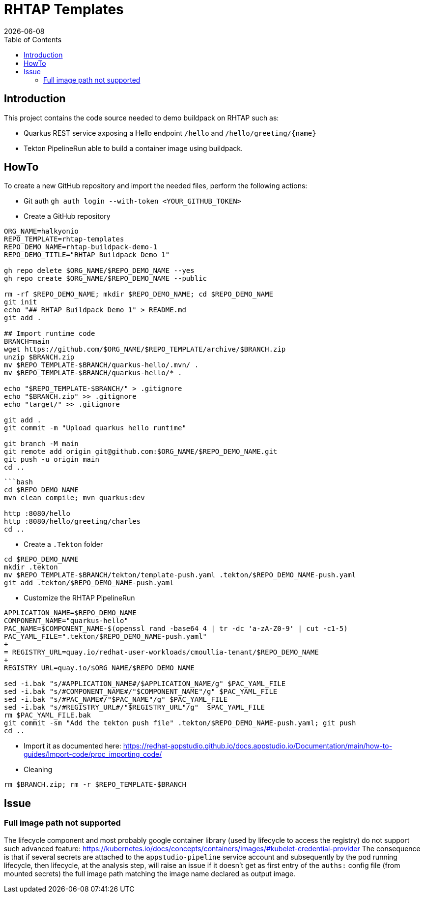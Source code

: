 = RHTAP Templates
:icons: font
:revdate: {docdate}
:toc: left
:toclevels: 2
ifdef::env-github[]
:tip-caption: :bulb:
:note-caption: :information_source:
:important-caption: :heavy_exclamation_mark:
:caution-caption: :fire:
:warning-caption: :warning:
endif::[]

== Introduction

This project contains the code source needed to demo buildpack on RHTAP such as:

* Quarkus REST service axposing a Hello endpoint `/hello` and `+/hello/greeting/{name}+`
* Tekton PipelineRun able to build a container image using buildpack.

== HowTo

To create a new GitHub repository and import the needed files, perform the following actions:

* Git auth
`gh auth login --with-token <YOUR_GITHUB_TOKEN>`
* Create a GitHub repository

[,bash]
----
ORG_NAME=halkyonio
REPO_TEMPLATE=rhtap-templates
REPO_DEMO_NAME=rhtap-buildpack-demo-1
REPO_DEMO_TITLE="RHTAP Buildpack Demo 1"

gh repo delete $ORG_NAME/$REPO_DEMO_NAME --yes
gh repo create $ORG_NAME/$REPO_DEMO_NAME --public

rm -rf $REPO_DEMO_NAME; mkdir $REPO_DEMO_NAME; cd $REPO_DEMO_NAME
git init
echo "## RHTAP Buildpack Demo 1" > README.md
git add .

## Import runtime code
BRANCH=main
wget https://github.com/$ORG_NAME/$REPO_TEMPLATE/archive/$BRANCH.zip
unzip $BRANCH.zip
mv $REPO_TEMPLATE-$BRANCH/quarkus-hello/.mvn/ .
mv $REPO_TEMPLATE-$BRANCH/quarkus-hello/* .

echo "$REPO_TEMPLATE-$BRANCH/" > .gitignore
echo "$BRANCH.zip" >> .gitignore
echo "target/" >> .gitignore

git add .
git commit -m "Upload quarkus hello runtime"

git branch -M main
git remote add origin git@github.com:$ORG_NAME/$REPO_DEMO_NAME.git
git push -u origin main
cd ..
----

[,bash]
----
```bash
cd $REPO_DEMO_NAME
mvn clean compile; mvn quarkus:dev

http :8080/hello
http :8080/hello/greeting/charles
cd ..
----

- Create a `.Tekton` folder
[,bash]
----
cd $REPO_DEMO_NAME
mkdir .tekton
mv $REPO_TEMPLATE-$BRANCH/tekton/template-push.yaml .tekton/$REPO_DEMO_NAME-push.yaml
git add .tekton/$REPO_DEMO_NAME-push.yaml
----

* Customize the RHTAP PipelineRun
[,bash]
----
APPLICATION_NAME=$REPO_DEMO_NAME
COMPONENT_NAME="quarkus-hello"
PAC_NAME=$COMPONENT_NAME-$(openssl rand -base64 4 | tr -dc 'a-zA-Z0-9' | cut -c1-5)
PAC_YAML_FILE=".tekton/$REPO_DEMO_NAME-push.yaml"
+
= REGISTRY_URL=quay.io/redhat-user-workloads/cmoullia-tenant/$REPO_DEMO_NAME
+
REGISTRY_URL=quay.io/$ORG_NAME/$REPO_DEMO_NAME

sed -i.bak "s/#APPLICATION_NAME#/$APPLICATION_NAME/g" $PAC_YAML_FILE
sed -i.bak "s/#COMPONENT_NAME#/"$COMPONENT_NAME"/g" $PAC_YAML_FILE
sed -i.bak "s/#PAC_NAME#/"$PAC_NAME"/g" $PAC_YAML_FILE
sed -i.bak "s/#REGISTRY_URL#/"$REGISTRY_URL"/g"  $PAC_YAML_FILE
rm $PAC_YAML_FILE.bak
git commit -sm "Add the tekton push file" .tekton/$REPO_DEMO_NAME-push.yaml; git push
cd ..
----

- Import it as documented here: https://redhat-appstudio.github.io/docs.appstudio.io/Documentation/main/how-to-guides/Import-code/proc_importing_code/

- Cleaning
[,bash]
----
rm $BRANCH.zip; rm -r $REPO_TEMPLATE-$BRANCH
----

== Issue

=== Full image path not supported

The lifecycle component and most probably google container library (used by lifecycle to access the registry) do not support such advanced feature: https://kubernetes.io/docs/concepts/containers/images/#kubelet-credential-provider
The consequence is that if several secrets are attached to the `appstudio-pipeline` service account and subsequently by the pod running lifecycle, then
lifecycle, at the analysis step, will raise an issue if it doesn't get as first entry of the `auths:` config file (from mounted secrets) the full image path matching the image name declared
as output image.
